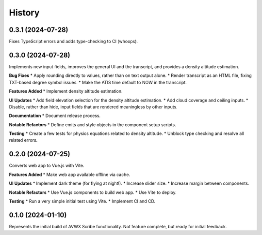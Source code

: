 .. |repo| replace:: AVWX Scribe
.. |bug| replace:: **Bug Fixes**
.. |feat| replace:: **Features Added**
.. |refactor| replace:: **Notable Refactors**
.. |test| replace:: **Testing**
.. |doc| replace:: **Documentation**
.. |ui| replace:: **UI Updates**

=======
History
=======

0.3.1 (2024-07-28)
------------------
Fixes TypeScript errors and adds type-checking to CI (whoops).

0.3.0 (2024-07-28)
------------------
Implements new input fields, improves the general UI and the transcript,
and provides a density altitude estimation.

|bug|
* Apply rounding directly to values, rather than on text output alone.
* Render transcript as an HTML file, fixing TXT-based degree symbol issues.
* Make the ATIS time default to NOW in the transcript.

|feat|
* Implement density altitude estimation.

|ui|
* Add field elevation selection for the density altitude estimation.
* Add cloud coverage and ceiling inputs.
* Disable, rather than hide, input fields that are rendered meaningless by other inputs.

|doc|
* Document release process.

|refactor|
* Define emits and style objects in the component setup scripts.

|test|
* Create a few tests for physics equations related to density altitude.
* Unblock type checking and resolve all related errors.

0.2.0 (2024-07-25)
------------------
Converts web app to Vue.js with Vite.

|feat|
* Make web app available offline via cache.

|ui|
* Implement dark theme (for flying at night!).
* Increase slider size.
* Increase margin between components.

|refactor|
* Use Vue.js components to build web app.
* Use Vite to deploy.

|test|
* Run a very simple initial test using Vite.
* Implement CI and CD.

0.1.0 (2024-01-10)
------------------
Represents the initial build of |repo| functionality. Not feature complete, but ready for initial feedback.
